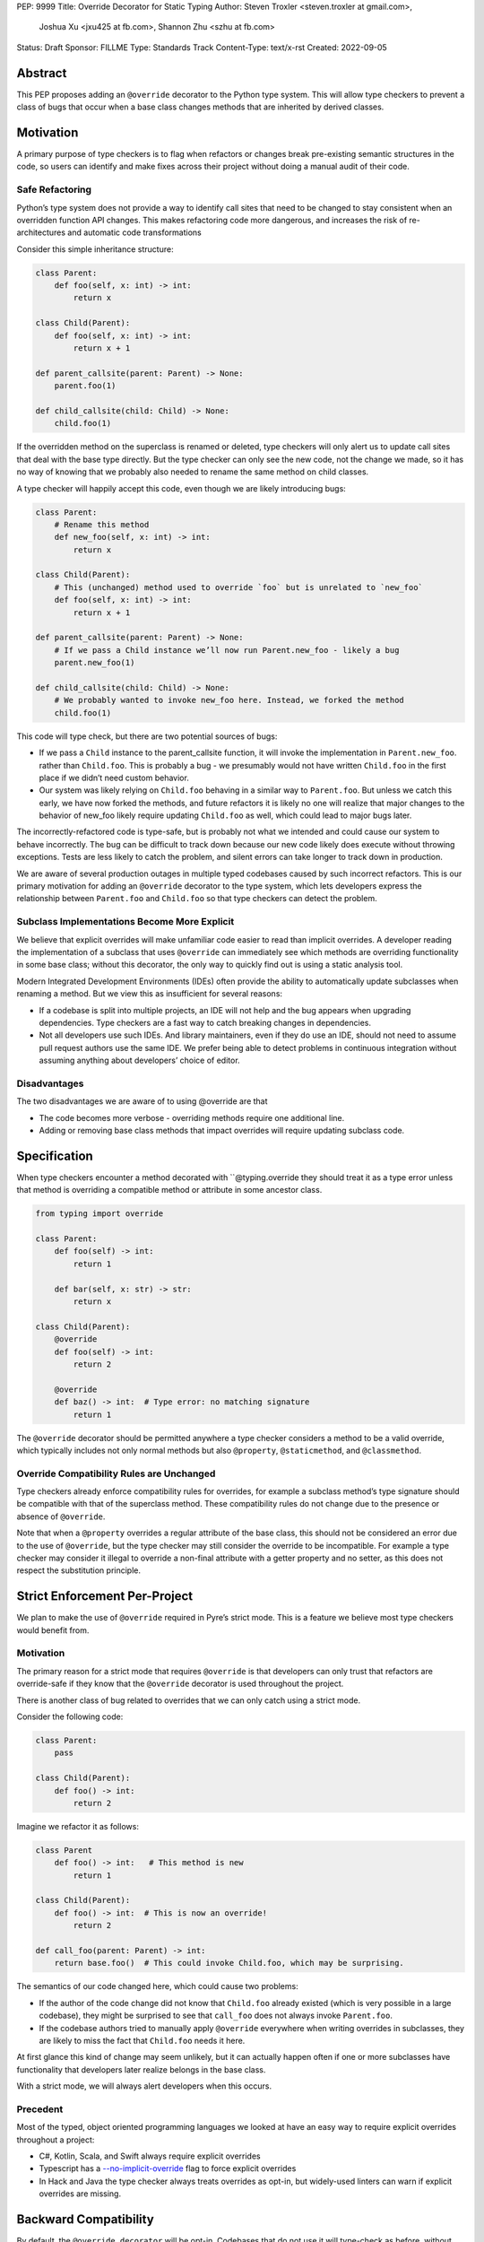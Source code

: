 PEP: 9999
Title: Override Decorator for Static Typing
Author: Steven Troxler <steven.troxler at gmail.com>,
        Joshua Xu <jxu425 at fb.com>,
        Shannon Zhu <szhu at fb.com>
Status: Draft
Sponsor: FILLME
Type: Standards Track
Content-Type: text/x-rst
Created: 2022-09-05


Abstract
========

This PEP proposes adding an ``@override`` decorator to the Python type system.
This will allow type checkers to prevent a class of bugs that occur when a base
class changes methods that are inherited by derived classes.


Motivation
==========

A primary purpose of type checkers is to flag when refactors or changes break
pre-existing semantic structures in the code, so users can identify and make
fixes across their project without doing a manual audit of their code.


Safe Refactoring
----------------

Python’s type system does not provide a way to identify call sites that need to
be changed to stay consistent when an overridden function API changes. This
makes refactoring code more dangerous, and increases the risk of
re-architectures and automatic code transformations

Consider this simple inheritance structure:

.. code-block:: python

    class Parent:
        def foo(self, x: int) -> int:
            return x

    class Child(Parent):
        def foo(self, x: int) -> int:
            return x + 1

    def parent_callsite(parent: Parent) -> None:
        parent.foo(1)

    def child_callsite(child: Child) -> None:
        child.foo(1)


If the overridden method on the superclass is renamed or deleted, type checkers
will only alert us to update call sites that deal with the base type directly.
But the type checker can only see the new code, not the change we made, so it
has no way of knowing that we probably also needed to rename the same method on
child classes.

A type checker will happily accept this code, even though we are likely
introducing bugs:

.. code-block:: python

    class Parent:
        # Rename this method
        def new_foo(self, x: int) -> int:
            return x

    class Child(Parent):
        # This (unchanged) method used to override `foo` but is unrelated to `new_foo`
        def foo(self, x: int) -> int:
            return x + 1

    def parent_callsite(parent: Parent) -> None:
        # If we pass a Child instance we’ll now run Parent.new_foo - likely a bug
        parent.new_foo(1)

    def child_callsite(child: Child) -> None:
        # We probably wanted to invoke new_foo here. Instead, we forked the method
        child.foo(1)


This code will type check, but there are two potential sources of bugs:

- If we pass a ``Child`` instance to the parent_callsite function, it will
  invoke the implementation in ``Parent.new_foo``. rather than ``Child.foo``.
  This is probably a bug - we presumably would not have written ``Child.foo`` in
  the first place if we didn’t need custom behavior.
- Our system was likely relying on ``Child.foo``  behaving in a similar way to
  ``Parent.foo``. But unless we catch this early, we have now forked the
  methods, and future refactors it is likely no one will realize that major
  changes to the behavior of new_foo likely require updating ``Child.foo`` as
  well, which could lead to major bugs later.

The incorrectly-refactored code is type-safe, but is probably not what we
intended and could cause our system to behave incorrectly. The bug can be
difficult to track down because our new code likely does execute without
throwing exceptions. Tests are less likely to catch the problem, and silent
errors can take longer to track down in production.

We are aware of several production outages in multiple typed codebases caused by
such incorrect refactors. This is our primary motivation for adding an ``@override``
decorator to the type system, which lets developers express the relationship
between ``Parent.foo`` and ``Child.foo`` so that type checkers can detect the problem.


Subclass Implementations Become More Explicit
---------------------------------------------

We believe that explicit overrides will make unfamiliar code easier to read than
implicit overrides. A developer reading the implementation of a subclass that
uses ``@override``  can immediately see which methods are overriding
functionality in some base class; without this decorator, the only way to
quickly find out is using a static analysis tool.


Modern Integrated Development Environments (IDEs) often provide the ability to
automatically update subclasses when renaming a method. But we view this as
insufficient for several reasons:

- If a codebase is split into multiple projects, an IDE will not help and the
  bug appears when upgrading dependencies. Type checkers are a fast way to catch
  breaking changes in dependencies.
- Not all developers use such IDEs. And library maintainers, even if they do use
  an IDE, should not need to assume pull request authors use the same IDE. We
  prefer being able to detect problems in continuous integration without
  assuming anything about developers’ choice of editor.


Disadvantages
-------------

The two disadvantages we are aware of to using @override are that

- The code becomes more verbose - overriding methods require one additional
  line.
- Adding or removing base class methods that impact overrides will require
  updating subclass code.


Specification
=============

When type checkers encounter a method decorated with ``@typing.override they
should treat it as a type error unless that method is overriding a compatible
method or attribute in some ancestor class.


.. code-block:: python

    from typing import override

    class Parent:
        def foo(self) -> int:
            return 1

        def bar(self, x: str) -> str:
            return x

    class Child(Parent):
        @override
        def foo(self) -> int:
            return 2

        @override
        def baz() -> int:  # Type error: no matching signature
            return 1


The ``@override`` decorator should be permitted anywhere a type checker
considers a method to be a valid override, which typically includes not only
normal methods but also ``@property``, ``@staticmethod``, and ``@classmethod``.


Override Compatibility Rules are Unchanged
------------------------------------------

Type checkers already enforce compatibility rules for overrides, for example a
subclass method’s type signature should be compatible with that of the
superclass method. These compatibility rules do not change due to the presence
or absence of ``@override``.

Note that when a ``@property`` overrides a regular attribute of the base class,
this should not be considered an error due to the use of ``@override``, but the
type checker may still consider the override to be incompatible. For example a
type checker may consider it illegal to override a non-final attribute with a
getter property and no setter, as this does not respect the substitution
principle.


Strict Enforcement Per-Project
==============================

We plan to make the use of  ``@override`` required in Pyre’s strict mode. This
is a feature we believe most type checkers would benefit from.


Motivation
----------

The primary reason for a strict mode that requires ``@override`` is that developers
can only trust that refactors are override-safe if they know that the ``@override``
decorator is used throughout the project.

There is another class of bug related to overrides that we can only catch using a strict mode.

Consider the following code:

.. code-block:: python

    class Parent:
        pass

    class Child(Parent):
        def foo() -> int:
            return 2

Imagine we refactor it as follows:


.. code-block:: python

    class Parent
        def foo() -> int:   # This method is new
            return 1

    class Child(Parent):
        def foo() -> int:  # This is now an override!
            return 2

    def call_foo(parent: Parent) -> int:
        return base.foo()  # This could invoke Child.foo, which may be surprising.

The semantics of our code changed here, which could cause two problems:

- If the author of the code change did not know that ``Child.foo`` already
  existed (which is very possible in a large codebase), they might be surprised
  to see that ``call_foo`` does not always invoke ``Parent.foo``.
- If the codebase authors tried to manually apply ``@override`` everywhere when
  writing overrides in subclasses, they are likely to miss the fact that
  ``Child.foo`` needs it here.


At first glance this kind of change may seem unlikely, but it can actually
happen often if one or more subclasses have functionality that developers later
realize belongs in the base class.

With a strict mode, we will always alert developers when this occurs.

Precedent
---------

Most of the typed, object oriented programming languages we looked at have an
easy way to require explicit overrides throughout a project:

- C#, Kotlin, Scala, and Swift always require explicit overrides
- Typescript has a
  `--no-implicit-override <https://www.typescriptlang.org/docs/handbook/release-notes/typescript-4-3.html#override-and-the---noimplicitoverride-flag/>`_
  flag to force explicit overrides
- In Hack and Java the type checker always treats overrides as opt-in, but
  widely-used linters can warn if explicit overrides are missing.


Backward Compatibility
======================

By default, the ``@override decorator`` will be opt-in. Codebases that do not
use it will type-check as before, without the additional type safety.


Runtime Behavior
================

At runtime, ``@typing.override`` will do nothing but return its argument.

We considered other options but rejected them because the downsides seemed to
outweigh the benefits, see the Rejected Alternatives section.


Rejected Alternatives
=====================


Runtime enforcement
-------------------

We considered having ``@typing.overrride`` enforce override safety at runtime,
similarly to how ``@overrides.overrrides``
`does today <https://pypi.org/project/overrides/>`_.

We rejected this for three reasons:

- For users of static type checking, it is not clear this brings any benefits.
- There would be at least some performance overhead, leading to projects
  importing slower with runtime enforcement. We estimate the
  ``@overrides.overrrides`` implementation takes around 100 microseconds, which
  is fast but could still add up to a second or more of extra initialization
  time in million-plus line codebases, which is exactly where we think
  ``@typing.override`` will be most useful.
- An implementation may have edge cases where it doesn’t work well (we heard
  from a maintainer of one such closed-source library that this has been a
  problem). We expect static enforcement to be simple and reliable.
- The implementation approaches we know of are not simple. The decorator
  executes before the class is finished evaluating, so the options we know of
  are either to inspect the bytecode of the caller (as ``@overrides.overrrides``
  does) or to use a metaclass-based approach. Neither approach seems ideal.


Marking overrides at runtime with an ``__override__`` attribute
---------------------------------------------------------------

The ``@overrides.overrrides`` decorator marks methods it decorators with an
``__override__`` attribute.

We considered having @typing.override do the same, since many typing features
are made available at runtime for runtime libraries to use them. We decided
against this because again the downsides seem to outweigh the benefits:

Setting an attribute significantly complicates correct use of the decorator
~~~~~~~~~~~~~~~~~~~~~~~~~~~~~~~~~~~~~~~~~~~~~~~~~~~~~~~~~~~~~~~~~~~~~~~~~~~

If we have any runtime behavior at all in our decorator, we have to worry about
the order of decorators.

A decorator usually wraps a function in another function, and ``@override``
would behave correctly if it were placed above all such decorators.

But some decorators instead define descriptors - for example ``@classmethod``,
``@staticmethod``, and ``@property`` all use descriptors. In these cases,
placing ``@override`` below these decorators would work, but it would be
possible for libraries to define decorators in ways where even that would not
work.

Moreover, we believe that it would be bad for most users - many of whom may not
even understand descriptors - to be faced with a feature where correct use of
``@override`` depends on placing it in between decorators that are implemented
as wrapped functions and those that are implemented as

We prefer to have no runtime behavior, which allows us to not care about the
ordering and recommend, for style reasons, that ``@overload`` always comes
first.

Lack of any clear benefit
~~~~~~~~~~~~~~~~~~~~~~~~~

We are not aware of any use for explicit marking of overrides other than the
extra type safety it provides. This is in contrast to other typing features such
as type annotations, which have important runtime uses such as metaprogramming
and runtime type checking.

In light of the downsides described above, we decided the benefits are
insufficient to justify runtime behavior.



Mark a base class to force explicit overrides on subclasses
-----------------------------------------------------------

We considered including a class decorator ``@require_explicit_overrides``, which
would have provided a way for base classes to declare that all subclasses must
use the ``@override`` decorator on method overrides. The overrides library has a
mixin class, ``EnforceExplicitOverrides``, which provides similar behavior in
runtime checks.

We decided against this because we expect owners of large codebases will benefit
most from ``@override``, and for these use cases having a strict mode where
explicit ``@override`` is required (see the Backward Compatibility section)
provides more benefits than a way to mark base classes.

Moreover we believe that authors of projects who do not consider the extra type
safety to be worth the additional boilerplate of using ``@override`` should not
be forced to do so. Having an optional strict mode puts the decision in the
hands of project owners, whereas the use of ``@require_explicit_overrides`` in
libraries would force project owners to use ``@override`` even if they prefer
not to.


Reference Implementation
========================

Pyre: A proof of concept is implemented in Pyre:

- The decorator
  `@pyre_extensions.override <https://github.com/facebook/pyre-check/blob/f4d3f676d17b2e59c4c55d09dfa3caead8ec2e7c/pyre_extensions/__init__.py#L95/>`_
  can mark overrides
- Pyre can `type-check this decorator <https://github.com/facebook/pyre-check/blob/ae68c44f4e5b263ce0e175f0798272d9318589af/source/analysis/test/integration/methodTest.ml#L2515-L2638/>`_
  as specified in this PEP


References
==========


Static Override Checks in Other Languages
-----------------------------------------

Many popular programming languages support override checks. For example:

- Typescript `has <https://www.typescriptlang.org/docs/handbook/release-notes/typescript-4-3.html#override-and-the---noimplicitoverride-flag/>`_ ``override``.
- C++ `has <https://en.cppreference.com/w/cpp/language/override/>`_ ``override``.
- Java `has <https://docs.oracle.com/javase/tutorial/java/IandI/override.html/>`_ ``@Override``.
- C# `has <https://docs.microsoft.com/en-us/dotnet/csharp/language-reference/keywords/override/>`_ ``override``.
- Kotlin `has <https://kotlinlang.org/docs/inheritance.html#overriding-methods/>`_ ``override``.
- Scala `has <https://www.javatpoint.com/scala-method-overriding/>`_ ``override``.
- Swift `has <https://docs.swift.org/swift-book/LanguageGuide/Inheritance.html#ID198/>`_ ``override``.
- Hack `has <https://docs.hhvm.com/hack/attributes/predefined-attributes#__override/>`_ ``<<__Override>>``.


Runtime Override Checks in Python
---------------------------------

Today, there is an `Overrides library <https://pypi.org/project/overrides/>`_
that provides decorators @overrides (sic) and @final and will enforce them at
runtime.

:pep:`591` added a ``@final`` decorator with the same semantics as those in
the Overrides library. But the override component of the runtime library is not
supported statically at all, which has added some confusion around the
mix/matched support.

Providing support for ``@override`` in static checks would add value because

- Bugs can be caught earlier, often in-editor.
- Static checks come with no performance overhead, unlike runtime checks.
- Bugs will be caught quickly even in rarely-used modules, whereas with runtime
  checks these might go undetected for a time without automated tests of all
  imports.


Copyright
=========

This document is placed in the public domain or under the
CC0-1.0-Universal license, whichever is more permissive.
